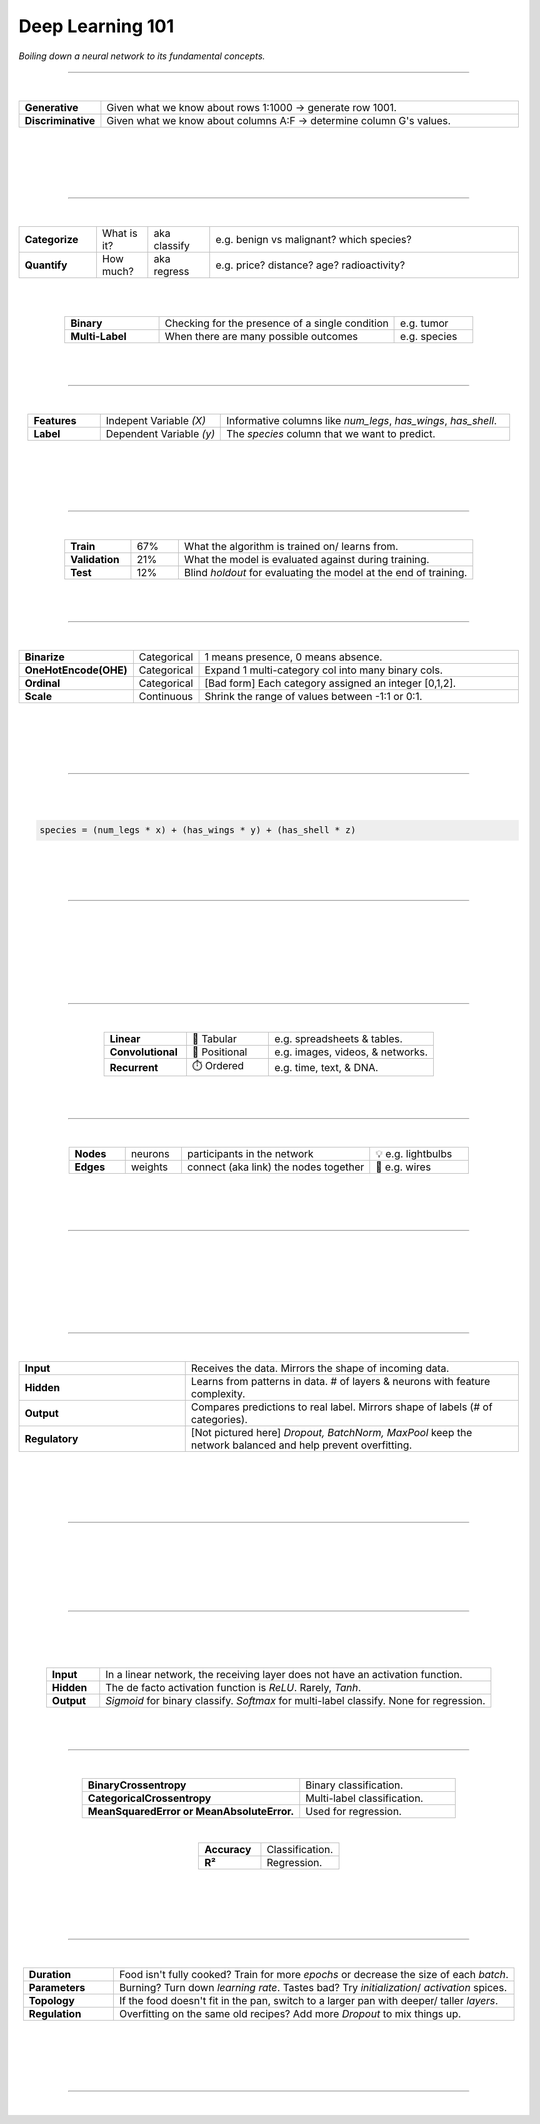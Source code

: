 #################
Deep Learning 101
#################

*Boiling down a neural network to its fundamental concepts.*

----

|

.. raw:: html

  </br>
  <center>
    <h3>🔍 Types of Analysis</h3>
  </center>

  </br>
  <p class="explain">
    If you are generally familiar with spreadsheets then you are already half way to understanding AI. For the purpose of this discussion, let's assume that each <i>row</i> in a spreadsheet represents a record, and each <i>column</i> provides information about that record. Bearing this in mind, there are two major types of AI:
  </p>



.. list-table::
  :widths: 15, 85
  :align: center

  * - **Generative**
    - Given what we know about rows 1:1000 → generate row 1001.

  * - **Discriminative**
    - Given what we know about columns A:F → determine column G's values.

|


.. image:: ../_static/images/explainer/analysis_type.png
  :width: 75%
  :align: center
  :alt: gears
  :class: no-scaled-link

|
|
|

----

|

.. raw:: html
  
  </br>
  <center>
    <h3>🔬 Subtypes of Analysis</h3>
  </center>

  </br>
  <p class="explain">
    In this tutorial, we will focus on <i>discriminative</i> analysis as it is highly practical and easier to understand. Discrimination helps us answer two important kinds of questions:
  </p>


.. list-table::
  :widths: 15, 10, 12, 60
  :align: center
  
  * - **Categorize**
    - What is it?
    - aka classify
    - e.g. benign vs malignant? which species?

  * - **Quantify**
    - How much?
    - aka regress
    - e.g. price? distance? age? radioactivity?

|

.. image:: ../_static/images/explainer/categorize_quantify.png
  :width: 85%
  :align: center
  :alt: categorize_quantify
  :class: no-scaled-link

|

.. raw:: html
  
  </br>
  <p class="explain">
    Digging one level deeper, there are two types of categorization:
  </p>


.. list-table::
  :widths: 12, 30, 10
  :align: center
  
  * - **Binary**
    - Checking for the presence of a single condition
    - e.g. tumor

  * - **Multi-Label**
    - When there are many possible outcomes
    - e.g. species

|
|

----

|

.. raw:: html

  </br>
  <center>
    <h3>🌡️ Variables</h3>
  </center>

.. raw:: html

  </br>
  <p class="explain">
    As an example, let's pretend we work at a zoo where we have a spreadsheet that contains information about the traits of different animals. We want to use <i>discriminative learning</i> in order to <i>categorize</i> the species of a given animal.
  </p>


.. list-table::
  :widths: 15, 25, 60
  :align: center
  
  * - **Features**
    - Indepent Variable *(X)*
    - Informative columns like `num_legs`, `has_wings`, `has_shell`.

  * - **Label**
    - Dependent Variable *(y)*
    - The `species` column that we want to predict.

|

.. image:: ../_static/images/explainer/turtle_ruler.png
  :width: 45%
  :align: center
  :alt: turtle_ruler
  :class: no-scaled-link

|

.. raw:: html

  <p class="explain">
    We learn about the <i>features</i> in order to predict the <i>label</i>.
  </p>

|
|

----

|

.. raw:: html

  </br>
  <center>
    <h3>🍱 Stratification</h3>
  </center>

  </br>
  <p class="explain">
    Our predictive algorithm will need samples to learn from as well as samples for <i>evaluating</i> its performance.
  </p>
  </br>
  


.. image:: ../_static/images/explainer/stratification.png
  :width: 85%
  :align: center
  :alt: turtle_ruler
  :class: no-scaled-link


.. raw:: html

  </br></br>
  <p class="explain">
    So we <i>split</i> our dataset into subsets for these purposes. 
    It's important that the distribution of each subset is <i>representatitive</i> of the broader population because we want our algorithm to be able to <i><a href="https://aiqc.medium.com/memorization-isnt-learning-it-s-overfitting-b3163fe6a8b4" target="_blank">generalize</a></i>.
  </p>


.. list-table::
  :widths: 7, 5, 31
  :align: center
  
  * - **Train**
    - 67%
    - What the algorithm is trained on/ learns from.

  * - **Validation**
    - 21%
    - What the model is evaluated against during training.

  * - **Test**
    - 12%
    - Blind *holdout* for evaluating the model at the end of training.

|
|

----

|

.. raw:: html

  </br>
  <center>
    <h3>📞 Encoding & Decoding</h3>
  </center>

  </br>
  <p class="explain">
    Data needs the be numerically <a href="https://scikit-learn.org/stable/modules/classes.html#module-sklearn.preprocessing" target="_blank">encoded</a> before it can be fed into a neural network. 
  </p>
  </br>


.. list-table::
  :widths: 15, 10, 80
  :align: center

  * - **Binarize**
    - Categorical
    - 1 means presence, 0 means absence.
  
  * - **OneHotEncode(OHE)**
    - Categorical
    - Expand 1 multi-category col into many binary cols.

  * - **Ordinal**
    - Categorical
    - [Bad form] Each category assigned an integer [0,1,2].

  * - **Scale**
    - Continuous
    - Shrink the range of values between -1:1 or 0:1.

.. raw:: html

  <p class="explain">
    This normalization also <a href="https://towardsdatascience.com/data-leakage-5dfc2e0127d4" target="_blank">helps features start on equal footing and prevent gradient explosion</a>.
  </p>

|

.. image:: ../_static/images/explainer/encode_decode.png
  :width: 50%
  :align: center
  :alt: encoding
  :class: no-scaled-link

|

.. raw:: html
 
  <p class="explain">
    After the algorithm makes its prediction, that information needs to be <i>decoded</i> back into its orginal format
    so that it can be understood by practitioners.
  </p>

|
|

----

|

.. raw:: html

  </br>
  <center>
    <h3>⚖️ Algorithm</h3>
  </center>

  </br>
  <p class="explain">
    Now we need an equation (aka <i>algorithm</i> or <i>model</i>) that predicts our <i>label</i> when we show it a set of <i>features</i>. Here is our simplified example:
  </p>
  
|

.. code-block:: python

  species = (num_legs * x) + (has_wings * y) + (has_shell * z)


.. raw:: html

  <p class="figCaption" style="text-align: left;">
    This mock equation is actually identical to a neural network with neither hidden layers nor bias neurons.
  </p>

|

.. raw:: html

  <p class="explain">
    The challenging part is that we need to figure out the right values (aka <i>weights</i>) for the <i>parameters</i> (x, y, z) so that our algorithm makes accurate predictions ⚖️ To do this by hand, we would simply use trial-and-error; change the value of <i>x</i>, and then see if that change either improved the model or made it worse.
  </p>

|
|

----

|

.. raw:: html

  </br>
  <center>
    <h3>🎢 Gradient Descent</h3>
  </center>

  </br>
  <p class="explain">
    Fortunately, computers can rapidly perform these repetetitive calculations on our behalf. This is where the magic of AI comes into play. It simply automates that trial-and-error.
  </p>

|

.. image:: ../_static/images/explainer/gradient.png
  :width: 80%
  :align: center
  :alt: gradient


.. raw:: html

  </br>
  <p class="figCaption" style="text-align: left;">
    The figure above demonstrates what happens during a training <i>batch</i>: 
    (1) the algorithm looks at a few rows, 
    (2) makes predictions about those rows using its existing weights, 
    (3) checks how accurate those predictions are, 
    (4) adjusts its weights in an attempt to minimize future errors. 
    It's like finding the bottom of a valley by rolling a ball down it.
  </p>
  </br>

|

.. image:: ../_static/images/explainer/memory_foam.png
  :width: 35%
  :align: center
  :alt: memory_foam
  :class: no-scaled-link

|

.. raw:: html

  <p class="explain">
    With repetition, the model molds to the features like a memory foam mattress.
  </p>
  
|
|
  
----

|

.. raw:: html
  
  </br>
  <center>
    <h3>🏛️ Architectures</h3>
  </center>

  </br>
  <p class="explain">
    There are different types of algorithms (aka neural network architectures)<br/> for working with different types of data:
  </p>
  <br/>


.. list-table::
  :widths: 25, 25, 50
  :align: center
  
  * - **Linear**
    - 🧮 Tabular
    - e.g. spreadsheets & tables.

  * - **Convolutional**
    - 📸 Positional
    - e.g. images, videos, & networks.

  * - **Recurrent**
    - ⏱️ Ordered
    - e.g. time, text, & DNA.


.. raw:: html

  </br>
  <p class="explain">
    They can be mixed and matched to handle almost any real-life scenario.
  </p>

|
|

----

|

.. raw:: html
  
  </br>
  <center>
    <h3>🕸️ Networks</h3>
  </center>

  </br>
  <p class="explain">
    Graph theory is a mathematical discipline that represents connected objects as networks comprised of:
  </p>


.. list-table::
  :widths: 12, 12, 40, 21
  :align: center

  * - **Nodes**
    - neurons
    - participants in the network
    - 💡 e.g. lightbulbs

  * - **Edges**
    - weights
    - connect (aka link) the nodes together
    - 🔌 e.g. wires

|

.. image:: ../_static/images/explainer/lights.png
  :width: 50%
  :align: center
  :alt: lights
  :class: no-scaled-link

|
|

----

|

.. raw:: html

  </br>
  <center>
    <h3>🗺️ Topology</h3>
  </center>

  </br>
  <p class="explain">
    The structure of the neural network is referred to as the <i>topology</i>.
    The diagram below shows the topology of a linear architecture.
    Although it may seem overwhelming at first, the mechanisms of the individual components are actually quite simple.
    We'll start with the big picture and then deconstruct it to understand what each piece does. 
  </p>

|

.. image:: ../_static/images/explainer/topology_rectangle.png
  :width: 95%
  :align: center
  :alt: oz
  :class: no-scaled-link

|

.. raw:: html

  <p class="figCaption" style="text-align: left;">
    Running with our network analogy - as data passes through each wire, it is multiplied by that wire's adjustable <i>weight</i> that we mentioned previously.
    In this way, the weights act like amplifiers that adjust the voltage passing through the network.
    Meanwhile, the neurons are like lightbulbs with degrees of brilliance based on the strength of the voltage they receive from all of their incoming wires.
    The <i>bias</i> neurons don't actually touch the data. They act like a y-intercept (think <i>b</i> in <i>y = mx + b</i>).
  </p>

|

.. raw:: html

  <p class="explain">
    If things still aren't making sense, try thinking of a neural network as a galtonboard (aka "bean machine"). The goal is to shape the <i>topology</i> 
    of the network so that it can successfully tease apart the patterns in the data to make the right predictions.
  </p>

  <br/>

  <iframe style="margin:auto;display:block;" width="66%" height="350" src="https://www.youtube.com/embed/S5WAswaJRjw" title="YouTube video player" frameborder="0" allow="accelerometer; autoplay; clipboard-write; encrypted-media; gyroscope; picture-in-picture" allowfullscreen>
  </iframe>

|
|

----

|

.. raw:: html

  </br>
  <center>
    <h3>🧅 Layers</h3>
  </center>

  </br>
  <p class="explain">
    Within a neural network, there are different types of <i>layers</i>:
  </p>


.. list-table::
  :widths: 20, 40
  :align: center
  
  * - **Input**
    - Receives the data. Mirrors the shape of incoming data.

  * - **Hidden**
    - Learns from patterns in data. # of layers & neurons with feature complexity.

  * - **Output**
    - Compares predictions to real label. Mirrors shape of labels (# of categories).
  
  * - **Regulatory**
    - [Not pictured here] *Dropout, BatchNorm, MaxPool* keep the network balanced and help prevent overfitting.

|

.. image:: ../_static/images/explainer/layers.png
  :width: 30%
  :align: center
  :alt: layers
  :class: no-scaled-link

|

.. raw:: html

  <p class="explain">
    Coming back to our zoo example, the number of input neurons in our input layer would be equal to the number of features, 
    and the number of output neurons in our output layer would be equal to the number of possible species.
  </p>
  </br>
  <p class="explain">
   The number of hidden layers and the amount of hidden neurons in those layers will vary based on the complexity of the 
   problem we are trying to solve 🦏 Classifying rhinos vs mosquitoes based on their weight is such a simple task that it would 
   not require any hidden layers at all 🐆 However, delineating the subtle differences between types of big cats 
   (lynx, ocelot, tiger, cougar, panther) may require several layers in order to tease apart their differences.
   For example, the first hidden layer might check for spotted vs striped fur, while the second hidden layer determines the color of that marking.
  </p>

|
|

----

|

.. raw:: html

  </br>
  <center>
    <h3>🧠 Biological Neurons</h3>
  </center>

  </br>
  <p class="explain">
    How does a neuron in the brain process information? 
  </p>

.. image:: ../_static/images/explainer/neuron.png
  :width: 60%
  :align: center
  :alt: neuron
  :class: no-scaled-link

|

.. raw:: html

  <p class="explain">
    In the brain, networks of neurons work together to respond to an incoming stimulus. 
    They repeatedly pass information to downstream neurons in the form of neurotransmitters.
  </p>
  </br>
  <p class="explain">
    However, neurons only forward information if certain conditions are met.
    As the neuron receives incoming signals, it builds up an electrically charged chemical concentration (aka <i>action potential</i>) inside its cell membrane. When this concentration exceeds a certain threshold, it fires a <i>spike</i>. 
  </p>

|

.. image:: ../_static/images/explainer/squid.png
  :width: 100%
  :align: center
  :alt: squid
  :class: no-scaled-link


.. raw:: html

  </br>
  <p class="figCaption" style="text-align: left;">
    The Hodgkin-Huxley duo discovered these phenomena by observing the rate at which neurons in giant squids fired spikes based on variations in current 🦑
    <i>Trappenburg, Fundamentals of Computational Neuroscience. 2nd edition, 2010</i>
  </p>

|
|

----

|

.. raw:: html

  </br>
  <center>
    <h3>⚡ Artificial Neurons</h3>
  </center>

  </br>
  <p class="explain">
    How does an artificial neuron process information?
  </p>

  <p class="explain">
   Similar to how a biological neuron aggregates an <i>action potential</i> based on input from preceding neurons - 
   an artificial neuron aggregates a <i>weighted sum</i> by adding up all of the values of its incoming weights.
  </p>

|

.. image:: ../_static/images/explainer/activation.png
  :width: 60%
  :align: center
  :alt: activation
  :class: no-scaled-link

|

.. raw:: html

  <p class="explain">
    How then is the spiking threshold for artificial neurons determined? Any way we program it! 
    The weighted sum can be ran through any <i>activation function</i> of our choosing.
  </p>
  </br></br>
  <p class="explain">
    Different layers make use of different activation functions:
  </p>


.. list-table::
  :widths: 12, 88
  :align: center
  
  * - **Input**
    - In a linear network, the receiving layer does not have an activation function.

  * - **Hidden**
    - The de facto activation function is *ReLU*. Rarely, *Tanh*.

  * - **Output**
    - *Sigmoid* for binary classify. *Softmax* for multi-label classify. None for regression.

|
|

----

|

.. raw:: html

  </br>
  <center>
    <h3>📈 Performance Metrics</h3>
  </center>
  
  </br>
  <p class="explain">
    How does the algorithm know if its predictions are accurate? As mentioned in the sections above,
    it calculates the difference between its predicted label and the actual label. There are different
    strategies for calculating this <b><a href="https://keras.io/api/losses/" target="_blank">loss</a></b>:
  </p>


.. list-table::
  :widths: 35, 25
  :align: center
  
  * - **BinaryCrossentropy**
    - Binary classification.

  * - **CategoricalCrossentropy**
    - Multi-label classification.

  * - **MeanSquaredError or MeanAbsoluteError.**
    - Used for regression.

|

.. raw:: html

  <p class="explain">
   Although neural networks are great at minimizing loss, this metric is hard for humans to understand.
   The following two <b><a href="https://scikit-learn.org/stable/modules/classes.html#sklearn-metrics-metrics">metrics</a></b>
   are easy to understand because they both max out at 1.0 aka 100%:
  </p>


.. list-table::
  :widths: 12, 15 
  :align: center
  
  * - **Accuracy**
    - Classification.

  * - **R²**
    - Regression.

|

.. raw:: html

  <p class="explain">
    A <i>learning curve</i> keeps track of these metrics over the course of model training:
  </p>


.. image:: ../_static/images/explainer/classify_learn.png
  :width: 90%
  :align: center
  :alt: learning_curve
  :class: no-scaled-link

|

.. raw:: html

  <p class="explain">
    Have a look at the other <a href='../notebooks/evaluation.html' target="_blank">visualizations & metrics</a>
     provided by AIQC.
  </p>

|
|

----

|

.. raw:: html

  </br>
  <center>
    <h3>🎛️ Tuning</h3>
  </center>

  </br>
  <p class="explain">
    A data scientist oversees the training of an neural network much like a chef prepares a meal. The heat is what actually cooks the food, but there are still a few things that the chef controls:
  </p>


.. list-table::
  :widths: 18, 80
  :align: center

  * - **Duration**
    - Food isn't fully cooked? Train for more *epochs* or decrease the size of each *batch*.
  
  * - **Parameters**
    - Burning? Turn down *learning rate*. Tastes bad? Try *initialization*/ *activation* spices.

  * - **Topology**
    - If the food doesn't fit in the pan, switch to a larger pan with deeper/ taller *layers*.

  * - **Regulation**
    - Overfitting on the same old recipes? Add more *Dropout* to mix things up.

|

.. image:: ../_static/images/explainer/cooking.png
  :width: 55%
  :align: center
  :alt: cooking
  :class: no-scaled-link

|

.. raw:: html
  
  </br>
  <p class="explain">
    At first, the number of <i>tuning</i> options seems overwhelming, but you quickly realize that you only need to learn a handful of common dinner <a href='gallery.html'>recipes</a> in order to get by.
  </p>

|
|

----

|

.. raw:: html

  </br>
  <center>
    <h3>🚀 Let's Get Started</h3>
  </center>

  </br>
  <p class="explain">
    Now you're ready to start your own experiments with the help of the tutorials. The rest is just figuring out how to feed your data into and out of the algorithms, 
    which is where the <a href='../index.html' target="_blank">AIQC</a> framework comes into play.
  </p>
  </br>


.. image:: https://imgs.xkcd.com/comics/machine_learning.png
  :width: 40%
  :align: center
  :alt: oz
  :class: no-scaled-link


.. raw:: html

  </br>
  <center>
    <small style="color:gray">
      <i>The classic <a href="https://xkcd.com/1838/" target="_blank">xkcd</a> comic.</i>
    </small>

    </br></br></br></br>
    <a href="gallery.html">
      <div class="bttn"><b>→</b> <span class="textz">Use Cases & Tutorials</span></div>
    </a>
  </center>


  <script>
    window.addEventListener('load', function() {
      var art = document.querySelector("div[itemprop='articleBody']")
      art.style.borderRadius = "25px";
      art.style.background = "#ffffff"; 
      art.style.padding = "25px";
    });
  </script>

